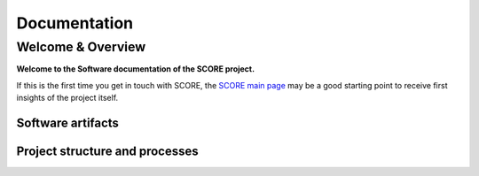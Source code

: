 ..
   # *******************************************************************************
   # Copyright (c) 2024 Contributors to the Eclipse Foundation
   #
   # See the NOTICE file(s) distributed with this work for additional
   # information regarding copyright ownership.
   #
   # This program and the accompanying materials are made available under the
   # terms of the Apache License Version 2.0 which is available at
   # https://www.apache.org/licenses/LICENSE-2.0
   #
   # SPDX-License-Identifier: Apache-2.0
   # *******************************************************************************

.. raw:: html

   <div style="visibility: hidden;height:0px;">

Documentation
=============

.. raw:: html

   </div>


.. raw:: html

   <div id="videowrapper">
      <div id="fullScreenDiv">
         <div id="score-title">
               Eclipse SCORE
               <span id="score-subtitle">Eclipse Safe Open Vehicle Core</span>
               <span id="score-phrase">Software Documentation</span>
         </div>
      </div>
   </div>

Welcome & Overview
------------------

**Welcome to the Software documentation of the SCORE project.**

If this is the first time you get in touch with SCORE, the `SCORE main page <https://eclipse-score.github.io/>`__
may be a good starting point to receive first insights of the project itself.

Software artifacts
~~~~~~~~~~~~~~~~~~

.. grid:: 1 1 3 3
   :class-container: score-grid

   .. grid-item-card::

      Requirements
      ^^^
      Analyse :ref:`Stakeholder <stakeholder_requirements>` or :ref:`Tool <tool_requirements>` requirements for
      the work with and implementation inside SCORE.
      Or get the complete picture on the :ref:`requirements` page.



   .. grid-item-card::

      Features
      ^^^
      :ref:`Features <features>` are the heart of the SCORE software.
      Understand the internal details of :ref:`Infrastructure <infrastructure_feature>`
      or :ref:`Integration <integration_features>` Features.

   .. grid-item-card::

      Releases
      ^^^
      Our release roadmap can be found under :ref:`releases`.
      Including an overview about integrated software modules and their repository location.


Project structure and processes
~~~~~~~~~~~~~~~~~~~~~~~~~~~~~~~

.. grid:: 1 1 2 2
   :class-container: score-grid

   .. grid-item-card::

      Process
      ^^^
      Understand how we work, by reading our :ref:`Process description <process_description>`.
      And receive tips & tricks for our used tool stack by reading the
      :ref:`Guidance <process_guidance>`.

   .. grid-item-card::

      Platform Management Plan (PMP)
      ^^^
      Read about our project and organization structure in the
      :ref:`Project Handbook <project_management_plan>`.
      And learn how we deal with :ref:`safety_management` or care about :ref:`sw_verification`.

.. dropdown:: Click to see the complete sitemap

   .. toctree::
      :maxdepth: 3

      requirements/index
      features/index
      guidance/index
      Releases <score_releases/index.rst>
      process/index
      _tooling/index
      PMP <platform_management_plan/index.rst>
      SCORE <https://eclipse-score.github.io>
      Eclipse <https://projects.eclipse.org/projects/automotive.score>
